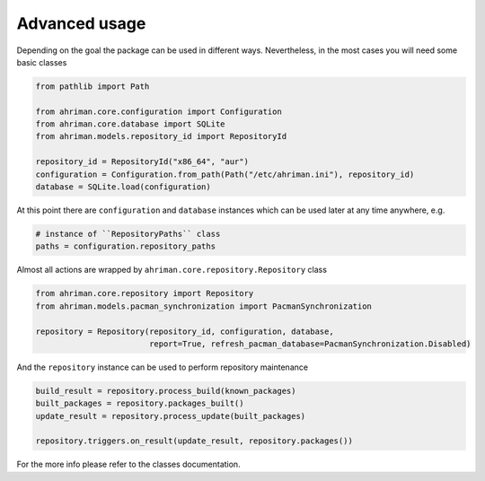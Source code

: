 Advanced usage
==============

Depending on the goal the package can be used in different ways. Nevertheless, in the most cases you will need some basic classes

.. code-block:: python

   from pathlib import Path

   from ahriman.core.configuration import Configuration
   from ahriman.core.database import SQLite
   from ahriman.models.repository_id import RepositoryId

   repository_id = RepositoryId("x86_64", "aur")
   configuration = Configuration.from_path(Path("/etc/ahriman.ini"), repository_id)
   database = SQLite.load(configuration)

At this point there are ``configuration`` and ``database`` instances which can be used later at any time anywhere, e.g.

.. code-block:: python

   # instance of ``RepositoryPaths`` class
   paths = configuration.repository_paths

Almost all actions are wrapped by ``ahriman.core.repository.Repository`` class

.. code-block:: python

   from ahriman.core.repository import Repository
   from ahriman.models.pacman_synchronization import PacmanSynchronization

   repository = Repository(repository_id, configuration, database,
                           report=True, refresh_pacman_database=PacmanSynchronization.Disabled)

And the ``repository`` instance can be used to perform repository maintenance

.. code-block:: python

   build_result = repository.process_build(known_packages)
   built_packages = repository.packages_built()
   update_result = repository.process_update(built_packages)

   repository.triggers.on_result(update_result, repository.packages())

For the more info please refer to the classes documentation.
